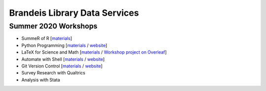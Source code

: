 Brandeis Library Data Services
==============================

Summer 2020 Workshops
---------------------

-  SummeR of R [`materials <https://github.com/DeisData/summer-of-r>`__]
-  Python Programming
   [`materials <https://github.com/DeisData/python>`__ /
   `website </python/>`__]
-  LaTeX for Science and Math
   [`materials <https://github.com/DeisData/latex-for-science>`__ /
   `Workshop project on
   Overleaf <https://www.overleaf.com/read/pnrxjvrwsxtm>`__]
-  Automate with Shell
   [`materials <https://github.com/DeisData/unix-shell>`__ /
   `website </shell/>`__]
-  Git Version Control
   [`materials <https://github.com/DeisData/git-version-control/blob/master/README.md>`__
   / `website </git/>`__]
-  Survey Research with Qualtrics
-  Analysis with Stata
